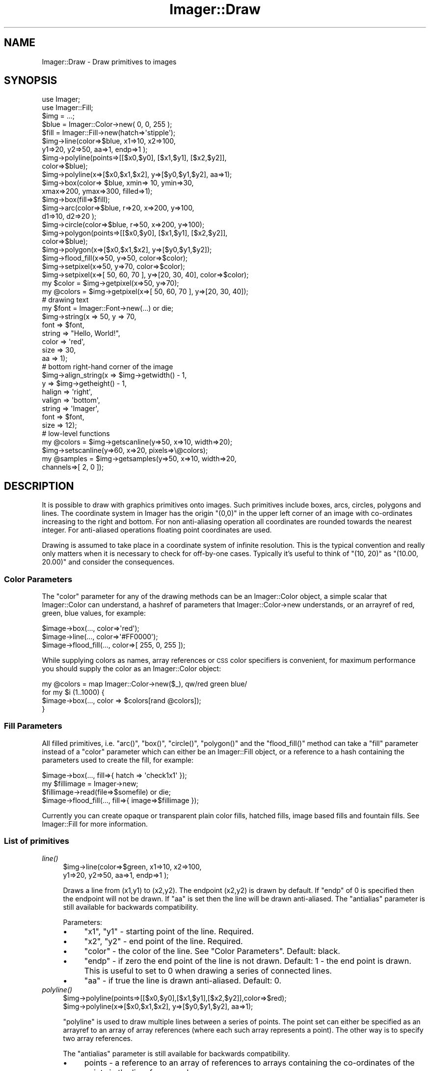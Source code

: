 .\" Automatically generated by Pod::Man 2.23 (Pod::Simple 3.14)
.\"
.\" Standard preamble:
.\" ========================================================================
.de Sp \" Vertical space (when we can't use .PP)
.if t .sp .5v
.if n .sp
..
.de Vb \" Begin verbatim text
.ft CW
.nf
.ne \\$1
..
.de Ve \" End verbatim text
.ft R
.fi
..
.\" Set up some character translations and predefined strings.  \*(-- will
.\" give an unbreakable dash, \*(PI will give pi, \*(L" will give a left
.\" double quote, and \*(R" will give a right double quote.  \*(C+ will
.\" give a nicer C++.  Capital omega is used to do unbreakable dashes and
.\" therefore won't be available.  \*(C` and \*(C' expand to `' in nroff,
.\" nothing in troff, for use with C<>.
.tr \(*W-
.ds C+ C\v'-.1v'\h'-1p'\s-2+\h'-1p'+\s0\v'.1v'\h'-1p'
.ie n \{\
.    ds -- \(*W-
.    ds PI pi
.    if (\n(.H=4u)&(1m=24u) .ds -- \(*W\h'-12u'\(*W\h'-12u'-\" diablo 10 pitch
.    if (\n(.H=4u)&(1m=20u) .ds -- \(*W\h'-12u'\(*W\h'-8u'-\"  diablo 12 pitch
.    ds L" ""
.    ds R" ""
.    ds C` ""
.    ds C' ""
'br\}
.el\{\
.    ds -- \|\(em\|
.    ds PI \(*p
.    ds L" ``
.    ds R" ''
'br\}
.\"
.\" Escape single quotes in literal strings from groff's Unicode transform.
.ie \n(.g .ds Aq \(aq
.el       .ds Aq '
.\"
.\" If the F register is turned on, we'll generate index entries on stderr for
.\" titles (.TH), headers (.SH), subsections (.SS), items (.Ip), and index
.\" entries marked with X<> in POD.  Of course, you'll have to process the
.\" output yourself in some meaningful fashion.
.ie \nF \{\
.    de IX
.    tm Index:\\$1\t\\n%\t"\\$2"
..
.    nr % 0
.    rr F
.\}
.el \{\
.    de IX
..
.\}
.\"
.\" Accent mark definitions (@(#)ms.acc 1.5 88/02/08 SMI; from UCB 4.2).
.\" Fear.  Run.  Save yourself.  No user-serviceable parts.
.    \" fudge factors for nroff and troff
.if n \{\
.    ds #H 0
.    ds #V .8m
.    ds #F .3m
.    ds #[ \f1
.    ds #] \fP
.\}
.if t \{\
.    ds #H ((1u-(\\\\n(.fu%2u))*.13m)
.    ds #V .6m
.    ds #F 0
.    ds #[ \&
.    ds #] \&
.\}
.    \" simple accents for nroff and troff
.if n \{\
.    ds ' \&
.    ds ` \&
.    ds ^ \&
.    ds , \&
.    ds ~ ~
.    ds /
.\}
.if t \{\
.    ds ' \\k:\h'-(\\n(.wu*8/10-\*(#H)'\'\h"|\\n:u"
.    ds ` \\k:\h'-(\\n(.wu*8/10-\*(#H)'\`\h'|\\n:u'
.    ds ^ \\k:\h'-(\\n(.wu*10/11-\*(#H)'^\h'|\\n:u'
.    ds , \\k:\h'-(\\n(.wu*8/10)',\h'|\\n:u'
.    ds ~ \\k:\h'-(\\n(.wu-\*(#H-.1m)'~\h'|\\n:u'
.    ds / \\k:\h'-(\\n(.wu*8/10-\*(#H)'\z\(sl\h'|\\n:u'
.\}
.    \" troff and (daisy-wheel) nroff accents
.ds : \\k:\h'-(\\n(.wu*8/10-\*(#H+.1m+\*(#F)'\v'-\*(#V'\z.\h'.2m+\*(#F'.\h'|\\n:u'\v'\*(#V'
.ds 8 \h'\*(#H'\(*b\h'-\*(#H'
.ds o \\k:\h'-(\\n(.wu+\w'\(de'u-\*(#H)/2u'\v'-.3n'\*(#[\z\(de\v'.3n'\h'|\\n:u'\*(#]
.ds d- \h'\*(#H'\(pd\h'-\w'~'u'\v'-.25m'\f2\(hy\fP\v'.25m'\h'-\*(#H'
.ds D- D\\k:\h'-\w'D'u'\v'-.11m'\z\(hy\v'.11m'\h'|\\n:u'
.ds th \*(#[\v'.3m'\s+1I\s-1\v'-.3m'\h'-(\w'I'u*2/3)'\s-1o\s+1\*(#]
.ds Th \*(#[\s+2I\s-2\h'-\w'I'u*3/5'\v'-.3m'o\v'.3m'\*(#]
.ds ae a\h'-(\w'a'u*4/10)'e
.ds Ae A\h'-(\w'A'u*4/10)'E
.    \" corrections for vroff
.if v .ds ~ \\k:\h'-(\\n(.wu*9/10-\*(#H)'\s-2\u~\d\s+2\h'|\\n:u'
.if v .ds ^ \\k:\h'-(\\n(.wu*10/11-\*(#H)'\v'-.4m'^\v'.4m'\h'|\\n:u'
.    \" for low resolution devices (crt and lpr)
.if \n(.H>23 .if \n(.V>19 \
\{\
.    ds : e
.    ds 8 ss
.    ds o a
.    ds d- d\h'-1'\(ga
.    ds D- D\h'-1'\(hy
.    ds th \o'bp'
.    ds Th \o'LP'
.    ds ae ae
.    ds Ae AE
.\}
.rm #[ #] #H #V #F C
.\" ========================================================================
.\"
.IX Title "Imager::Draw 3"
.TH Imager::Draw 3 "2011-06-06" "perl v5.12.4" "User Contributed Perl Documentation"
.\" For nroff, turn off justification.  Always turn off hyphenation; it makes
.\" way too many mistakes in technical documents.
.if n .ad l
.nh
.SH "NAME"
Imager::Draw \- Draw primitives to images
.SH "SYNOPSIS"
.IX Header "SYNOPSIS"
.Vb 2
\&  use Imager;
\&  use Imager::Fill;
\&
\&  $img = ...;
\&  $blue = Imager::Color\->new( 0, 0, 255 );
\&  $fill = Imager::Fill\->new(hatch=>\*(Aqstipple\*(Aq);
\&
\&  $img\->line(color=>$blue, x1=>10, x2=>100,
\&                           y1=>20, y2=>50, aa=>1, endp=>1 );
\&
\&  $img\->polyline(points=>[[$x0,$y0], [$x1,$y1], [$x2,$y2]],
\&                 color=>$blue);
\&  $img\->polyline(x=>[$x0,$x1,$x2], y=>[$y0,$y1,$y2], aa=>1);
\&
\&  $img\->box(color=> $blue, xmin=> 10, ymin=>30,
\&                           xmax=>200, ymax=>300, filled=>1);
\&  $img\->box(fill=>$fill);
\&
\&  $img\->arc(color=>$blue, r=>20, x=>200, y=>100,
\&            d1=>10, d2=>20 );
\&
\&  $img\->circle(color=>$blue, r=>50, x=>200, y=>100);
\&
\&  $img\->polygon(points=>[[$x0,$y0], [$x1,$y1], [$x2,$y2]], 
\&                color=>$blue);
\&
\&  $img\->polygon(x=>[$x0,$x1,$x2], y=>[$y0,$y1,$y2]);
\&  
\&  $img\->flood_fill(x=>50, y=>50, color=>$color);
\&
\&  $img\->setpixel(x=>50, y=>70, color=>$color);
\&
\&  $img\->setpixel(x=>[ 50, 60, 70 ], y=>[20, 30, 40], color=>$color);
\&
\&  my $color = $img\->getpixel(x=>50, y=>70);
\&
\&  my @colors = $img\->getpixel(x=>[ 50, 60, 70 ], y=>[20, 30, 40]);
\&
\&  # drawing text
\&  my $font = Imager::Font\->new(...) or die;
\&  $img\->string(x => 50, y => 70,
\&               font => $font,
\&               string => "Hello, World!",
\&               color => \*(Aqred\*(Aq,
\&               size => 30,
\&               aa => 1);
\&
\&  # bottom right\-hand corner of the image
\&  $img\->align_string(x => $img\->getwidth() \- 1,
\&                     y => $img\->getheight() \- 1,
\&                     halign => \*(Aqright\*(Aq,
\&                     valign => \*(Aqbottom\*(Aq,
\&                     string => \*(AqImager\*(Aq,
\&                     font => $font,
\&                     size => 12);
\&
\&  # low\-level functions
\&  my @colors = $img\->getscanline(y=>50, x=>10, width=>20);
\&  
\&  $img\->setscanline(y=>60, x=>20, pixels=>\e@colors);
\&
\&  my @samples = $img\->getsamples(y=>50, x=>10, width=>20, 
\&                                 channels=>[ 2, 0 ]);
.Ve
.SH "DESCRIPTION"
.IX Header "DESCRIPTION"
It is possible to draw with graphics primitives onto images.  Such
primitives include boxes, arcs, circles, polygons and lines.  The
coordinate system in Imager has the origin \f(CW\*(C`(0,0)\*(C'\fR in the upper left
corner of an image with co-ordinates increasing to the right and
bottom.  For non anti-aliasing operation all coordinates are rounded
towards the nearest integer.  For anti-aliased operations floating
point coordinates are used.
.PP
Drawing is assumed to take place in a coordinate system of infinite
resolution.  This is the typical convention and really only matters when
it is necessary to check for off-by-one cases.  Typically it's useful to 
think of \f(CW\*(C`(10, 20)\*(C'\fR as \f(CW\*(C`(10.00, 20.00)\*(C'\fR and consider the consequences.
.SS "Color Parameters"
.IX Subsection "Color Parameters"
The \f(CW\*(C`color\*(C'\fR parameter for any of the drawing
methods can be an Imager::Color object, a simple scalar that
Imager::Color can understand, a hashref of parameters that
Imager::Color\->new understands, or an arrayref of red, green, blue
values, for example:
.IX Xref "color parameters"
.PP
.Vb 3
\&  $image\->box(..., color=>\*(Aqred\*(Aq);
\&  $image\->line(..., color=>\*(Aq#FF0000\*(Aq);
\&  $image\->flood_fill(..., color=>[ 255, 0, 255 ]);
.Ve
.PP
While supplying colors as names, array references or \s-1CSS\s0 color
specifiers is convenient, for maximum performance you should supply
the color as an Imager::Color object:
.PP
.Vb 4
\&  my @colors = map Imager::Color\->new($_), qw/red green blue/
\&  for my $i (1..1000) {
\&    $image\->box(..., color => $colors[rand @colors]);
\&  }
.Ve
.SS "Fill Parameters"
.IX Subsection "Fill Parameters"
All filled primitives, i.e. \f(CW\*(C`arc()\*(C'\fR, \f(CW\*(C`box()\*(C'\fR,
\&\f(CW\*(C`circle()\*(C'\fR, \f(CW\*(C`polygon()\*(C'\fR and the \f(CW\*(C`flood_fill()\*(C'\fR method can take a
\&\f(CW\*(C`fill\*(C'\fR parameter instead of a \f(CW\*(C`color\*(C'\fR parameter which can either be
an Imager::Fill object, or a reference to a hash containing the
parameters used to create the fill, for example:
.IX Xref "fill parameters"
.PP
.Vb 4
\&  $image\->box(..., fill=>{ hatch => \*(Aqcheck1x1\*(Aq });
\&  my $fillimage = Imager\->new;
\&  $fillimage\->read(file=>$somefile) or die;
\&  $image\->flood_fill(..., fill=>{ image=>$fillimage });
.Ve
.PP
Currently you can create opaque or transparent plain color fills,
hatched fills, image based fills and fountain fills.  See
Imager::Fill for more information.
.SS "List of primitives"
.IX Subsection "List of primitives"
.IP "\fIline()\fR" 4
.IX Item "line()"
.Vb 2
\&  $img\->line(color=>$green, x1=>10, x2=>100,
\&                            y1=>20, y2=>50, aa=>1, endp=>1 );
.Ve
.Sp
Draws a line from (x1,y1) to (x2,y2).  The endpoint
(x2,y2) is drawn by default.  If \f(CW\*(C`endp\*(C'\fR of 0 is specified then the
endpoint will not be drawn.  If \f(CW\*(C`aa\*(C'\fR is set then the line will be
drawn anti-aliased.  The \f(CW\*(C`antialias\*(C'\fR parameter is still available for
backwards compatibility.
.IX Xref "line method"
.Sp
Parameters:
.RS 4
.IP "\(bu" 4
\&\f(CW\*(C`x1\*(C'\fR, \f(CW\*(C`y1\*(C'\fR \- starting point of the line.  Required.
.IP "\(bu" 4
\&\f(CW\*(C`x2\*(C'\fR, \f(CW\*(C`y2\*(C'\fR \- end point of the line. Required.
.IP "\(bu" 4
\&\f(CW\*(C`color\*(C'\fR \- the color of the line.  See \*(L"Color Parameters\*(R".  Default:
black.
.IP "\(bu" 4
\&\f(CW\*(C`endp\*(C'\fR \- if zero the end point of the line is not drawn.  Default: 1
\&\- the end point is drawn.  This is useful to set to 0 when drawing a
series of connected lines.
.IP "\(bu" 4
\&\f(CW\*(C`aa\*(C'\fR \- if true the line is drawn anti-aliased.  Default: 0.
.RE
.RS 4
.RE
.IP "\fIpolyline()\fR" 4
.IX Item "polyline()"
.Vb 2
\&  $img\->polyline(points=>[[$x0,$y0],[$x1,$y1],[$x2,$y2]],color=>$red);
\&  $img\->polyline(x=>[$x0,$x1,$x2], y=>[$y0,$y1,$y2], aa=>1);
.Ve
.Sp
\&\f(CW\*(C`polyline\*(C'\fR is used to draw multiple lines between a
series of points.  The point set can either be specified as an
arrayref to an array of array references (where each such array
represents a point).  The other way is to specify two array
references.
.IX Xref "polyline method"
.Sp
The \f(CW\*(C`antialias\*(C'\fR parameter is still available for backwards compatibility.
.RS 4
.IP "\(bu" 4
points \- a reference to an array of references to arrays containing
the co-ordinates of the points in the line, for example:
.Sp
.Vb 2
\&  my @points = ( [ 0, 0 ], [ 100, 0 ], [ 100, 100 ], [ 0, 100 ] );
\&  $img\->polyline(points => \e@points);
.Ve
.IP "\(bu" 4
x, y \- each is an array of x or y ordinates.  This is an alternative
to supplying the \f(CW\*(C`points\*(C'\fR parameter.
.Sp
.Vb 4
\&  # same as the above points example
\&  my @x = ( 0, 100, 100, 0 );
\&  my @y = ( 0, 0, 100, 100 );
\&  $img\->polyline(x => \e@x, y => \e@y);
.Ve
.IP "\(bu" 4
\&\f(CW\*(C`color\*(C'\fR \- the color of the line.  See \*(L"Color Parameters\*(R".
Default: black.
.IP "\(bu" 4
\&\f(CW\*(C`aa\*(C'\fR \- if true the line is drawn anti-aliased.  Default: 0.  Can also
be supplied as \f(CW\*(C`antialias\*(C'\fR for backward compatibility.
.RE
.RS 4
.RE
.IP "\fIbox()\fR" 4
.IX Item "box()"
.Vb 3
\&  $blue = Imager::Color\->new( 0, 0, 255 );
\&  $img\->box(color => $blue, xmin=>10, ymin=>30, xmax=>200, ymax=>300, 
\&            filled=>1);
.Ve
.Sp
If any of the edges of the box are omitted it will snap
to the outer edge of the image in that direction.  If \f(CW\*(C`filled\*(C'\fR is
omitted the box is drawn as an outline.  Instead of a color it is
possible to use a \f(CW\*(C`fill\*(C'\fR pattern:
.IX Xref "box method"
.Sp
.Vb 2
\&  $fill = Imager::Fill\->new(hatch=>\*(Aqstipple\*(Aq);
\&  $img\->box(fill=>$fill);  # fill entire image with a given fill pattern
\&
\&  $img\->box(xmin=>10, ymin=>30, xmax=>150, ymax=>60,
\&            fill => { hatch=>\*(Aqcross2\*(Aq });
.Ve
.Sp
Also if a color is omitted a color with (255,255,255,255) is used
instead.  [\s-1NOTE:\s0 This may change to use \f(CW\*(C`$img\->fgcolor()\*(C'\fR in the future].
.Sp
Box does not support fractional coordinates yet.
.Sp
Parameters:
.RS 4
.IP "\(bu" 4
\&\f(CW\*(C`xmin\*(C'\fR \- left side of the box.  Default: 0 (left edge of the image)
.IP "\(bu" 4
\&\f(CW\*(C`ymin\*(C'\fR \- top side of the box.  Default: 0 (top edge of the image)
.IP "\(bu" 4
\&\f(CW\*(C`xmax\*(C'\fR \- right side of the box.  Default: \f(CW\*(C`$img\->getwidth\-1\*(C'\fR. (right edge of the image)
.IP "\(bu" 4
\&\f(CW\*(C`ymax\*(C'\fR \- bottom side of the box.  Default: \f(CW\*(C`$img\->getheight\-1\*(C'\fR. (bottom edge of the image)
.Sp
Note: \f(CW\*(C`xmax\*(C'\fR and \f(CW\*(C`ymax\*(C'\fR are \fIinclusive\fR \- the number of pixels
drawn for a filled box is \f(CW\*(C`(xmax\-xmin+1) * (ymax\-ymin+1)\*(C'\fR.
.IP "\(bu" 4
\&\f(CW\*(C`box\*(C'\fR \- a reference to an array of (left, top, right, bottom)
co-ordinates.  This is an alternative to supplying \f(CW\*(C`xmin\*(C'\fR, \f(CW\*(C`ymin\*(C'\fR,
\&\f(CW\*(C`xmax\*(C'\fR, \f(CW\*(C`ymax\*(C'\fR and overrides their values.
.IP "\(bu" 4
\&\f(CW\*(C`color\*(C'\fR \- the color of the line.  See \*(L"Color Parameters\*(R".
Default: white.  This is ignored if the filled parameter
.IP "\(bu" 4
\&\f(CW\*(C`filled\*(C'\fR \- if non-zero the box is filled with \fIcolor\fR instead of
outlined.  Default: an outline is drawn.
.IP "\(bu" 4
\&\f(CW\*(C`fill\*(C'\fR \- the fill for the box.  If this is supplied then the box will be
filled.  See \*(L"Fill Parameters\*(R".
.RE
.RS 4
.RE
.IP "\fIarc()\fR" 4
.IX Item "arc()"
.Vb 1
\&  $img\->arc(color=>$red, r=>20, x=>200, y=>100, d1=>10, d2=>20 );
.Ve
.Sp
This creates a filled red arc with a 'center' at (200, 100) and spans
10 degrees and the slice has a radius of 20.
.Sp
It's also possible to supply a \f(CW\*(C`fill\*(C'\fR parameter.
.Sp
To draw just an arc outline \- just the curve, not the radius lines,
set filled to 0:
.Sp
Parameters:
.Sp
.Vb 1
\&  $img\->arc(color=>$red, r=>20, x=>200, y=>100, d1=>10, d2=>20, filled=>0 );
.Ve
.RS 4
.IP "\(bu" 4
\&\f(CW\*(C`x\*(C'\fR, \f(CW\*(C`y\*(C'\fR \- center of the filled arc.  Default: center of the image.
.IP "\(bu" 4
\&\f(CW\*(C`r\*(C'\fR \- radius of the arc.  Default: 1/3 of min(image height, image width).
.IP "\(bu" 4
\&\f(CW\*(C`d1\*(C'\fR \- starting angle of the arc, in degrees.  Default: 0
.IP "\(bu" 4
\&\f(CW\*(C`d2\*(C'\fR \- ending angle of the arc, in degrees.  Default: 361.
.IP "\(bu" 4
\&\f(CW\*(C`color\*(C'\fR \- the color of the filled arc.  See \*(L"Color Parameters\*(R".
Default: white.  Overridden by \f(CW\*(C`fill\*(C'\fR.
.IP "\(bu" 4
\&\f(CW\*(C`fill\*(C'\fR \- the fill for the filled arc.  See \*(L"Fill Parameters\*(R"
.IP "\(bu" 4
\&\f(CW\*(C`aa\*(C'\fR \- if true the filled arc is drawn anti-aliased.  Default: false.
.Sp
Anti-aliased \fIarc()\fR is experimental for now, I'm not entirely happy
with the results in some cases.
.IP "\(bu" 4
\&\f(CW\*(C`filled\*(C'\fR \- set to 0 to draw only an outline.
.RE
.RS 4
.Sp
.Vb 2
\&  # arc going through angle zero:
\&  $img\->arc(d1=>320, d2=>40, x=>100, y=>100, r=>50, color=>\*(Aqblue\*(Aq);
\&
\&  # complex fill arc
\&  $img\->arc(d1=>135, d2=>45, x=>100, y=>150, r=>50, 
\&            fill=>{ solid=>\*(Aqred\*(Aq, combine=>\*(Aqdiff\*(Aq });
\&
\&  # draw an anti\-aliased circle outline
\&  $img\->arc(x => 100, y => 150, r => 150, filled => 0, 
\&            color => \*(Aq#F00\*(Aq, aa => 1);
\&
\&  # draw an anti\-aliased arc
\&  $img\->arc(x => 100, y => 150, r => 90, filled => 0,
\&            color => \*(Aq#0f0\*(Aq, aa => 1, d1 => 90, d2 => 180);
.Ve
.RE
.IP "\fIcircle()\fR" 4
.IX Item "circle()"
.Vb 1
\&  $img\->circle(color=>$green, r=>50, x=>200, y=>100, aa=>1, filled=>1);
.Ve
.Sp
This creates an anti-aliased green circle with its center at (200, 100)
and has a radius of 50.  It's also possible to supply a \f(CW\*(C`fill\*(C'\fR parameter
instead of a color parameter.
.Sp
.Vb 1
\&  $img\->circle(r => 50, x=> 150, y => 150, fill=>{ hatch => \*(Aqstipple\*(Aq });
.Ve
.Sp
To draw a circular outline, set \f(CW\*(C`filled\*(C'\fR to 0:
.Sp
.Vb 1
\&  $img\->circle(color=>$green, r=>50, x=>200, y=>100, aa=>1, filled=>0);
.Ve
.RS 4
.IP "\(bu" 4
\&\f(CW\*(C`x\*(C'\fR, \f(CW\*(C`y\*(C'\fR \- center of the filled circle.  Default: center of the image.
.IP "\(bu" 4
\&\f(CW\*(C`r\*(C'\fR \- radius of the circle.  Default: 1/3 of min(image height, image width).
.IP "\(bu" 4
\&\f(CW\*(C`color\*(C'\fR \- the color of the filled circle.  See \*(L"Color Parameters\*(R".
Default: white.  Overridden by \f(CW\*(C`fill\*(C'\fR.
.IP "\(bu" 4
\&\f(CW\*(C`fill\*(C'\fR \- the fill for the filled circle.  See \*(L"Fill Parameters\*(R"
.IP "\(bu" 4
\&\f(CW\*(C`aa\*(C'\fR \- if true the filled circle is drawn anti-aliased.  Default: false.
.IP "\(bu" 4
\&\f(CW\*(C`filled\*(C'\fR \- set to 0 to just draw an outline.
.RE
.RS 4
.RE
.IP "\fIpolygon()\fR" 4
.IX Item "polygon()"
.Vb 2
\&  $img\->polygon(points=>[[$x0,$y0],[$x1,$y1],[$x2,$y2]],color=>$red);
\&  $img\->polygon(x=>[$x0,$x1,$x2], y=>[$y0,$y1,$y2], fill=>$fill);
.Ve
.Sp
Polygon is used to draw a filled polygon.  Currently the polygon is
always drawn anti-aliased, although that will change in the future.
Like other anti-aliased drawing functions its coordinates can be
specified with floating point values.  As with other filled shapes 
it's possible to use a \f(CW\*(C`fill\*(C'\fR instead of a color.
.RS 4
.IP "\(bu" 4
\&\f(CW\*(C`points\*(C'\fR \- a reference to an array of references to arrays containing
the co-ordinates of the points in the line, for example:
.Sp
.Vb 2
\&  my @points = ( [ 0, 0 ], [ 100, 0 ], [ 100, 100 ], [ 0, 100 ] );
\&  $img\->polygon(points => \e@points);
.Ve
.IP "\(bu" 4
\&\f(CW\*(C`x\*(C'\fR, \f(CW\*(C`y\*(C'\fR \- each is an array of x or y ordinates.  This is an alternative
to supplying the \f(CW\*(C`points\*(C'\fR parameter.
.Sp
.Vb 4
\&  # same as the above points example
\&  my @x = ( 0, 100, 100, 0 );
\&  my @y = ( 0, 0, 100, 100 );
\&  $img\->polygon(x => \e@x, y => \e@y);
.Ve
.IP "\(bu" 4
\&\f(CW\*(C`color\*(C'\fR \- the color of the filled polygon.  See \*(L"Color Parameters\*(R".
Default: black.  Overridden by \f(CW\*(C`fill\*(C'\fR.
.IP "\(bu" 4
\&\f(CW\*(C`fill\*(C'\fR \- the fill for the filled circle.  See \*(L"Fill Parameters\*(R"
.RE
.RS 4
.RE
.IP "\fIflood_fill()\fR" 4
.IX Item "flood_fill()"
You can fill a region that all has the same color using
the \fIflood_fill()\fR method, for example:
.IX Xref "flood_fill"
.Sp
.Vb 1
\&  $img\->flood_fill(x=>50, y=>50, color=>$color);
.Ve
.Sp
will fill all regions the same color connected to the point (50, 50).
.Sp
Alternatively you can fill a region limited by a given border color:
.Sp
.Vb 2
\&  # stop at the red border
\&  $im\->flood_fill(x=>50, y=>50, color=>$color, border=>"red");
.Ve
.Sp
You can also fill with a complex fill:
.Sp
.Vb 1
\&  $img\->flood_fill(x=>50, y=>50, fill=>{ hatch=>\*(Aqcross1x1\*(Aq });
.Ve
.Sp
Parameters:
.RS 4
.IP "\(bu" 4
\&\f(CW\*(C`x\*(C'\fR, \f(CW\*(C`y\*(C'\fR \- the start point of the fill.
.IP "\(bu" 4
\&\f(CW\*(C`color\*(C'\fR \- the color of the filled area.  See \*(L"Color Parameters\*(R".
Default: white.  Overridden by \f(CW\*(C`fill\*(C'\fR.
.IP "\(bu" 4
\&\f(CW\*(C`fill\*(C'\fR \- the fill for the filled area.  See \*(L"Fill Parameters\*(R"
.IP "\(bu" 4
\&\f(CW\*(C`border\*(C'\fR \- the border color of the region to be filled.  If this
parameter is supplied \fIflood_fill()\fR will stop when it finds this color.
If this is not supplied then a normal fill is done.  \f(CW\*(C`border\*(C'\fR can be
supplied as a \*(L"Color Parameters\*(R".
.RE
.RS 4
.RE
.IP "\fIsetpixel()\fR" 4
.IX Item "setpixel()"
.Vb 2
\&  $img\->setpixel(x=>50, y=>70, color=>$color);
\&  $img\->setpixel(x=>[ 50, 60, 70 ], y=>[20, 30, 40], color=>$color);
.Ve
.Sp
\&\fIsetpixel()\fR is used to set one or more individual pixels.
.Sp
Parameters:
.RS 4
.IP "\(bu" 4
x, y \- either integers giving the co-ordinates of the pixel to set or
array references containing a set of pixels to be set.
.IP "\(bu" 4
color \- the color of the pixels drawn.  See \*(L"Color Parameters\*(R".
Default: white.
.RE
.RS 4
.Sp
When called with array parameters, returns the number of pixels
successfully set, or false if none.
.Sp
When called with scalars for x and y, return \f(CW$img\fR on success, false on
failure.
.RE
.IP "\fIgetpixel()\fR" 4
.IX Item "getpixel()"
.Vb 3
\&  my $color = $img\->getpixel(x=>50, y=>70);
\&  my @colors = $img\->getpixel(x=>[ 50, 60, 70 ], y=>[20, 30, 40]);
\&  my $colors_ref = $img\->getpixel(x=>[ 50, 60, 70 ], y=>[20, 30, 40]);
.Ve
.Sp
\&\fIgetpixel()\fR is used to retrieve one or more individual pixels.
.Sp
For either method you can supply a single set of co-ordinates as
scalar x and y parameters, or set each to an arrayref of ordinates.
.Sp
When called with arrays, \fIgetpixel()\fR will return a list of colors in
list context, and an arrayref in scalar context.
.Sp
To receive floating point colors from \fIgetpixel()\fR, set the \f(CW\*(C`type\*(C'\fR
parameter to 'float'.
.Sp
Parameters:
.RS 4
.IP "\(bu" 4
x, y \- either integers giving the co-ordinates of the pixel to set or
array references containing a set of pixels to be set.
.IP "\(bu" 4
type \- the type of color object to return, either \f(CW\*(Aq8bit\*(Aq\fR for
Imager::Color objects or \f(CW\*(Aqfloat\*(Aq\fR for Imager::Color::Float objects.
Default: \f(CW\*(Aq8bit\*(Aq\fR.
.RE
.RS 4
.RE
.IP "\fIstring()\fR" 4
.IX Item "string()"
.Vb 7
\&  my $font = Imager::Font\->new(file=>"foo.ttf");
\&  $img\->string(x => 50, y => 70,
\&               string => "Hello, World!",
\&               font => $font,
\&               size => 30,
\&               aa => 1,
\&               color => \*(Aqwhite\*(Aq);
.Ve
.Sp
Draws text on the image.
.Sp
Parameters:
.RS 4
.IP "\(bu" 4
\&\f(CW\*(C`x\*(C'\fR, \f(CW\*(C`y\*(C'\fR \- the point to draw the text from.  If \f(CW\*(C`align\*(C'\fR is 0 this
is the top left of the string.  If \f(CW\*(C`align\*(C'\fR is 1 (the default) then
this is the left of the string on the baseline.  Required.
.IP "\(bu" 4
\&\f(CW\*(C`string\*(C'\fR \- the text to draw.  Required unless you supply the \f(CW\*(C`text\*(C'\fR
parameter.
.IP "\(bu" 4
\&\f(CW\*(C`font\*(C'\fR \- an Imager::Font object representing the font to draw the
text with.  Required.
.IP "\(bu" 4
\&\f(CW\*(C`aa\*(C'\fR \- if non-zero the output will be anti-aliased.  Default: the value
set in Imager::Font\->\fInew()\fR or 0 if not set.
.IP "\(bu" 4
\&\f(CW\*(C`align\*(C'\fR \- if non-zero the point supplied in (x,y) will be on the
base-line, if zero then (x,y) will be at the top-left of the string.
.Sp
i.e. if drawing the string \f(CW"yA"\fR and align is 0 the point (x,y) will
aligned with the top of the A.  If align is 1 (the default) it will be
aligned with the baseline of the font, typically bottom of the A,
depending on the font used.
.Sp
Default: the value set in Imager::Font\->new, or 1 if not set.
.IP "\(bu" 4
\&\f(CW\*(C`channel\*(C'\fR \- if present, the text will be written to the specified
channel of the image and the color parameter will be ignore.
.IP "\(bu" 4
\&\f(CW\*(C`color\*(C'\fR \- the color to draw the text in.  Default: the color supplied to
Imager::Font\->new, or red if none.
.IP "\(bu" 4
\&\f(CW\*(C`size\*(C'\fR \- the point size to draw the text at.  Default: the size
supplied to Imager::Font\->new, or 15.
.IP "\(bu" 4
\&\f(CW\*(C`sizew\*(C'\fR \- the width scaling to draw the text at.  Default: the value
of \f(CW\*(C`size\*(C'\fR.
.IP "\(bu" 4
\&\f(CW\*(C`utf8\*(C'\fR \- for drivers that support it, treat the string as \s-1UTF\-8\s0
encoded.  For versions of perl that support Unicode (5.6 and later),
this will be enabled automatically if the \f(CW\*(C`string\*(C'\fR parameter is
already a \s-1UTF\-8\s0 string. See \*(L"\s-1UTF\-8\s0\*(R" in Imager::Font for more
information.
.IP "\(bu" 4
\&\f(CW\*(C`vlayout\*(C'\fR \- for drivers that support it, draw the text vertically.
Note: I haven't found a font that has the appropriate metrics yet.
.IP "\(bu" 4
\&\f(CW\*(C`text\*(C'\fR \- alias for the \f(CW\*(C`string\*(C'\fR parameter.
.RE
.RS 4
.Sp
On error, \fIstring()\fR returns false and you can use \f(CW$img\fR\->errstr to get
the reason for the error.
.RE
.IP "\fIalign_string()\fR" 4
.IX Item "align_string()"
Draws text aligned around a point on the image.
.Sp
.Vb 6
\&  # "Hello" centered at 100, 100 in the image.
\&  my ($left, $top, $right, $bottom) = 
\&    $img\->align_string(string=>"Hello",
\&                       x=>100, y=>100, 
\&                       halign=>\*(Aqcenter\*(Aq, valign=>\*(Aqcenter\*(Aq, 
\&                       font=>$font);
.Ve
.Sp
Parameters:
.RS 4
.IP "\(bu" 4
\&\f(CW\*(C`x\*(C'\fR, \f(CW\*(C`y\*(C'\fR \- the point to draw the text from.  If \f(CW\*(C`align\*(C'\fR is 0 this
is the top left of the string.  If \f(CW\*(C`align\*(C'\fR is 1 (the default) then
this is the left of the string on the baseline.  Required.
.IP "\(bu" 4
\&\f(CW\*(C`string\*(C'\fR \- the text to draw.  Required unless you supply the \f(CW\*(C`text\*(C'\fR
parameter.
.IP "\(bu" 4
\&\f(CW\*(C`font\*(C'\fR \- an Imager::Font object representing the font to draw the
text with.  Required.
.IP "\(bu" 4
\&\f(CW\*(C`aa\*(C'\fR \- if non-zero the output will be anti-aliased
.IP "\(bu" 4
\&\f(CW\*(C`valign\*(C'\fR \- vertical alignment of the text against (x,y)
.RS 4
.IP "\(bu" 4
\&\f(CW\*(C`top\*(C'\fR \- Point is at the top of the text.
.IP "\(bu" 4
\&\f(CW\*(C`bottom\*(C'\fR \- Point is at the bottom of the text.
.IP "\(bu" 4
\&\f(CW\*(C`baseline\*(C'\fR \- Point is on the baseline of the text.  This is the default.
.IP "\(bu" 4
\&\f(CW\*(C`center\*(C'\fR \- Point is vertically centered within the text.
.RE
.RS 4
.RE
.IP "\(bu" 4
\&\f(CW\*(C`halign\*(C'\fR \- horizontal alignment of the text against (x,y)
.RS 4
.IP "\(bu" 4
\&\f(CW\*(C`left\*(C'\fR \- The point is at the left of the text.  This is the default.
.IP "\(bu" 4
\&\f(CW\*(C`start\*(C'\fR \- The point is at the start point of the text.
.IP "\(bu" 4
\&\f(CW\*(C`center\*(C'\fR \- The point is horizontally centered within the text.
.IP "\(bu" 4
\&\f(CW\*(C`right\*(C'\fR \- The point is at the right end of the text.
.IP "\(bu" 4
\&\f(CW\*(C`end\*(C'\fR \- The point is at the end point of the text.
.RE
.RS 4
.RE
.IP "\(bu" 4
\&\f(CW\*(C`channel\*(C'\fR \- if present, the text will be written to the specified
channel of the image and the color parameter will be ignore.
.IP "\(bu" 4
\&\f(CW\*(C`color\*(C'\fR \- the color to draw the text in.  Default: the color supplied to
Imager::Font\->new, or red if none.
.IP "\(bu" 4
\&\f(CW\*(C`size\*(C'\fR \- the point size to draw the text at.  Default: the size supplied
to Imager::Font\->new, or 15.
.IP "\(bu" 4
\&\f(CW\*(C`sizew\*(C'\fR \- the width scaling to draw the text at.  Default: the value of
\&\f(CW\*(C`size\*(C'\fR.
.IP "\(bu" 4
\&\f(CW\*(C`utf8\*(C'\fR \- for drivers that support it, treat the string as \s-1UTF\-8\s0
encoded.  For versions of perl that support Unicode (5.6 and later),
this will be enabled automatically if the \f(CW\*(C`string\*(C'\fR parameter is
already a \s-1UTF\-8\s0 string. See \*(L"\s-1UTF\-8\s0\*(R" in Imager::Font for more
information.
.IP "\(bu" 4
\&\f(CW\*(C`vlayout\*(C'\fR \- for drivers that support it, draw the text vertically.
Note: I haven't found a font that has the appropriate metrics yet.
.IP "\(bu" 4
\&\f(CW\*(C`text\*(C'\fR \- alias for the \f(CW\*(C`string\*(C'\fR parameter.
.RE
.RS 4
.Sp
On success returns a list of bounds of the drawn text, in the order
left, top, right, bottom.
.Sp
On error, \fIalign_string()\fR returns an empty list and you can use 
\&\f(CW\*(C`$img\->errstr\*(C'\fR to get the reason for the error.
.RE
.IP "\fIsetscanline()\fR" 4
.IX Item "setscanline()"
Set all or part of a horizontal line of pixels to an image.  This
method is most useful in conjunction with \*(L"\fIgetscanline()\fR\*(R".
.Sp
The parameters you can pass are:
.RS 4
.IP "\(bu" 4
\&\f(CW\*(C`y\*(C'\fR \- vertical position of the scan line.  This parameter is required.
.IP "\(bu" 4
\&\f(CW\*(C`x\*(C'\fR \- position to start on the scan line.  Default: 0
.IP "\(bu" 4
\&\f(CW\*(C`pixels\*(C'\fR \- either a reference to an array containing Imager::Color
objects, an reference to an array containing Imager::Color::Float
objects or a scalar containing packed color data.
.Sp
If \f(CW\*(C`type\*(C'\fR is \f(CW\*(C`index\*(C'\fR then this can either be a reference to an array
of palette color indexes or a scalar containing packed indexes.
.Sp
See \*(L"Packed Color Data\*(R" for information on the format of packed
color data.
.IP "\(bu" 4
\&\f(CW\*(C`type\*(C'\fR \- the type of pixel data supplied.  If you supply an array
reference of object then this is determined automatically.  If you
supply packed color data this defaults to \f(CW\*(Aq8bit\*(Aq\fR, if your data is
packed floating point color data then set this to \f(CW\*(Aqfloat\*(Aq\fR.
.Sp
You can use \f(CW\*(C`float\*(C'\fR or \f(CW\*(C`8bit\*(C'\fR samples with any image.
.Sp
If this is 'index' then pixels should be either an array of palette
color indexes or a packed string of color indexes.
.RE
.RS 4
.Sp
Returns the number of pixels set.
.Sp
Each of the following sets 5 pixels from (5, 10) through (9, 10) to
blue, red, blue, red, blue:
.Sp
.Vb 2
\&  my $red_color = Imager::Color\->new(255, 0, 0);
\&  my $blue_color = Imager::Color\->new(0, 0, 255);
\&
\&  $image\->setscanline(y=>10, x=>5, pixels=>
\&                      [ ($blue_color, $red_color) x 2, $blue_color ]);
\&
\&  # use floating point color instead, for 16\-bit plus images
\&  my $red_colorf = Imager::Color::Float\->new(1.0, 0, 0);
\&  my $blue_colorf = Imager::Color::Float\->new(0, 0, 1.0);
\&
\&  $image\->setscanline(y=>10, x=>5, pixels=>
\&                      [ ($blue_colorf, $red_colorf) x 2, $blue_colorf ]);
\&
\&  # packed 8\-bit data
\&  $image\->setscanline(y=>10, x=>5, pixels=>
\&                      pack("C*", ((0, 0, 255, 255), (255, 0, 0, 255)) x 2,
\&                            (0, 0, 255, 255)));
\&
\&  # packed floating point samples
\&  $image\->setscanline(y=>10, x=>5, type=>\*(Aqfloat\*(Aq, pixels=>
\&                      pack("d*", ((0, 0, 1.0, 1.0), (1.0, 0, 0, 1.0)) x 2,
\&                            (0, 0, 1.0, 1.0)));
.Ve
.Sp
Copy even rows from one image to another:
.Sp
.Vb 4
\&  for (my $y = 0; $y < $im2\->getheight; $y+=2) {
\&    $im1\->setscanline(y=>$y,
\&                      pixels=>scalar($im2\->getscanline(y=>$y)));
\&  }
.Ve
.Sp
Set the blue channel to 0 for all pixels in an image.  This could be
done with convert too:
.Sp
.Vb 5
\&  for my $y (0..$im\->getheight\-1) {
\&    my $row = $im\->getscanline(y=>$y);
\&    $row =~ s/(..).(.)/$1\e0$2/gs;
\&    $im\->setscanline(y=>$y, pixels=>$row);
\&  }
.Ve
.RE
.IP "\fIgetscanline()\fR" 4
.IX Item "getscanline()"
Read all or part of a horizontal line of pixels from an image.  This
method is most useful in conjunction with \*(L"\fIsetscanline()\fR\*(R".
.Sp
The parameters you can pass are:
.RS 4
.IP "\(bu" 4
\&\f(CW\*(C`y\*(C'\fR \- vertical position of the scan line.  This parameter is required.
.IP "\(bu" 4
\&\f(CW\*(C`x\*(C'\fR \- position to start on the scan line.  Default: 0
.IP "\(bu" 4
\&\f(CW\*(C`width\*(C'\fR \- number of pixels to read.  Default: \f(CW$img\fR\->getwidth \- x
.IP "\(bu" 4
\&\f(CW\*(C`type\*(C'\fR \- the type of pixel data to return.  Default: \f(CW\*(C`8bit\*(C'\fR.
.Sp
Permitted values are \f(CW\*(C`8bit\*(C'\fR and \f(CW\*(C`float\*(C'\fR and \f(CW\*(C`index\*(C'\fR.
.RE
.RS 4
.Sp
In list context this method will return a list of Imager::Color
objects when \fItype\fR is \f(CW\*(C`8bit\*(C'\fR, or a list of Imager::Color::Float
objects when \fItype\fR if \f(CW\*(C`float\*(C'\fR, or a list of integers when \fItype\fR
is \f(CW\*(C`index\*(C'\fR.
.Sp
In scalar context this returns a packed 8\-bit pixels when \fItype\fR is
\&\f(CW\*(C`8bit\*(C'\fR, or a list of packed floating point pixels when \fItype\fR is
\&\f(CW\*(C`float\*(C'\fR, or packed palette color indexes when \fItype\fR is \f(CW\*(C`index\*(C'\fR.
.Sp
The values of samples for which the image does not have channels is
undefined.  For example, for a single channel image the values of
channels 1 through 3 are undefined.
.Sp
Check image for a given color:
.Sp
.Vb 12
\&  my $found;
\&  YLOOP: for my $y (0..$img\->getheight\-1) {
\&    my @colors = $img\->getscanline(y=>$y);
\&    for my $color (@colors) {
\&      my ($red, $green, $blue, $alpha) = $color\->rgba;
\&      if ($red == $test_red && $green == $test_green && $blue == $test_blue
\&          && $alpha == $test_alpha) {
\&        ++$found;
\&        last YLOOP;
\&      }
\&    }
\&  }
.Ve
.Sp
Or do it using packed data:
.Sp
.Vb 12
\&  my $found;
\&  my $test_packed = pack("CCCC", $test_red, $test_green, $test_blue, 
\&                         $test_alpha);
\&  YLOOP: for my $y (0..$img\->getheight\-1) {
\&    my $colors = $img\->getscanline(y=>$y);
\&    while (length $colors) {
\&      if (substr($colors, 0, 4, \*(Aq\*(Aq) eq $test_packed) {
\&        ++$found;
\&        last YLOOP;
\&      }
\&    }
\&  }
.Ve
.Sp
Some of the examples for \*(L"\fIsetscanline()\fR\*(R" for more examples.
.RE
.IP "\fIgetsamples()\fR" 4
.IX Item "getsamples()"
Read specified channels from all or part of a horizontal line of
pixels from an image.
.Sp
The parameters you can pass are:
.RS 4
.IP "\(bu" 4
\&\f(CW\*(C`y\*(C'\fR \- vertical position of the scan line.  This parameter is required.
.IP "\(bu" 4
\&\f(CW\*(C`x\*(C'\fR \- position to start on the scan line.  Default: 0
.IP "\(bu" 4
\&\f(CW\*(C`width\*(C'\fR \- number of pixels to read.  Default: \f(CW\*(C`$img\->getwidth \- x\*(C'\fR
.IP "\(bu" 4
\&\f(CW\*(C`type\*(C'\fR \- the type of sample data to return.  Default: \f(CW\*(C`8bit\*(C'\fR.
.Sp
Permitted values are \f(CW\*(C`8bit\*(C'\fR and \f(CW\*(C`float\*(C'\fR.
.Sp
As of Imager 0.61 this can be \f(CW\*(C`16bit\*(C'\fR only for 16 bit images.
.IP "\(bu" 4
\&\f(CW\*(C`channels\*(C'\fR \- a reference to an array of channels to return, where 0
is the first channel.  Default: \f(CW\*(C`[ 0 .. $self\->getchannels()\-1 ]\*(C'\fR
.IP "\(bu" 4
\&\f(CW\*(C`target\*(C'\fR \- if an array reference is supplied in target then the samples
will be stored here instead of being returned.
.IP "\(bu" 4
\&\f(CW\*(C`offset\*(C'\fR \- the offset within the array referenced by \fItarget\fR
.RE
.RS 4
.Sp
In list context this will return a list of integers between 0 and 255
inclusive when \fItype\fR is \f(CW\*(C`8bit\*(C'\fR, or a list of floating point numbers
between 0.0 and 1.0 inclusive when \fItype\fR is \f(CW\*(C`float\*(C'\fR.
.Sp
In scalar context this will return a string of packed bytes, as with
\&\f(CW\*(C` pack("C*", ...) \*(C'\fR when \fItype\fR is \f(CW\*(C`8bit\*(C'\fR or a string of packed
doubles as with \f(CW\*(C` pack("d*", ...) \*(C'\fR when \fItype\fR is \f(CW\*(C`float\*(C'\fR.
.Sp
If the \fItarget\fR option is supplied then only a count of samples is
returned.
.Sp
Example: Check if any pixels in an image have a non-zero alpha
channel:
.Sp
.Vb 8
\&  my $has_coverage;
\&  for my $y (0 .. $img\->getheight()\-1) {
\&    my $alpha = $img\->getsamples(y=>$y, channels=>[0]);
\&    if ($alpha =~ /[^\e0]/) {
\&      ++$has_coverage;
\&      last;
\&    }
\&  }
.Ve
.Sp
Example: Convert a 2 channel gray image into a 4 channel \s-1RGBA\s0 image:
.Sp
.Vb 8
\&  # this could be done with convert() instead
\&  my $out = Imager\->new(xsize => $src\->getwidth(), 
\&                        ysize => $src\->getheight(),
\&                        channels => 4);
\&  for my $y ( 0 .. $src\->getheight()\-1 ) {
\&    my $data = $src\->getsamples(y=>$y, channels=>[ 0, 0, 0, 1 ]);
\&    $out\->setscanline(y=>$y, pixels=>$data);
\&  }
.Ve
.Sp
Retrieve 16\-bit samples:
.Sp
.Vb 4
\&  if ($img\->bits == 16) {
\&    my @samples;
\&    $img\->getsamples(x => 0, y => $y, target => \e@samples, type => \*(Aq16bit\*(Aq);
\&  }
.Ve
.RE
.IP "\fIsetsamples()\fR" 4
.IX Item "setsamples()"
This allows writing of samples back to some images.  Currently this is
only supported for 16\-bit/sample images.
.Sp
Parameters:
.RS 4
.IP "\(bu" 4
\&\f(CW\*(C`y\*(C'\fR \- vertical position of the scan line.  This parameter is required.
.IP "\(bu" 4
\&\f(CW\*(C`x\*(C'\fR \- position to start on the scan line.  Default: 0
.IP "\(bu" 4
\&\f(CW\*(C`width\*(C'\fR \- number of pixels to write.  Default: \f(CW\*(C`$img\->getwidth \- x\*(C'\fR.
The minimum of this and the number of pixels represented by the
samples provided will be written.
.IP "\(bu" 4
\&\f(CW\*(C`type\*(C'\fR \- the type of sample data to write.  This parameter is required.
.Sp
As of Imager 0.61 this can only be \f(CW\*(C`16bit\*(C'\fR only for 16 bit images.
.IP "\(bu" 4
\&\f(CW\*(C`channels\*(C'\fR \- a reference to an array of channels to return, where 0 is
the first channel.  Default: \f(CW\*(C`[ 0 .. $self\->getchannels()\-1 ]\*(C'\fR
.IP "\(bu" 4
\&\f(CW\*(C`data\*(C'\fR \- a reference to an array of samples to write.  Required.
.IP "\(bu" 4
\&\f(CW\*(C`offset\*(C'\fR \- the starting offset within the array referenced by \fIdata\fR
.RE
.RS 4
.Sp
Returns the number of samples written.
.RE
.SH "Packed Color Data"
.IX Header "Packed Color Data"
The \fIgetscanline()\fR and \fIsetscanline()\fR functions can work with pixels
packed into scalars.  This is useful to remove the cost of creating
color objects, but should only be used when performance is an issue.
.PP
Packed data can either be 1 byte per sample or 1 double per sample.
.PP
Each pixel returned by \fIgetscanline()\fR or supplied to \fIsetscanline()\fR
contains 4 samples, even if the image has fewer then 4 channels.  The
values of the extra samples as returned by \fIgetscanline()\fR is not
specified.  The extra samples passed to \fIsetscanline()\fR are ignored.
.PP
To produce packed 1 byte/sample pixels, use the pack \f(CW\*(C`C\*(C'\fR template:
.PP
.Vb 1
\&  my $packed_8bit_pixel = pack("CCCC", $red, $blue, $green, $alpha);
.Ve
.PP
To produce packed double/sample pixels, use the pack \f(CW\*(C`d\*(C'\fR template:
.PP
.Vb 1
\&  my $packed_float_pixel = pack("dddd", $red, $blue, $green, $alpha);
.Ve
.PP
If you use a \fItype\fR parameter of \f(CW\*(C`index\*(C'\fR then the values are palette
color indexes, not sample values:
.PP
.Vb 6
\&  my $im = Imager\->new(xsize => 100, ysize => 100, type => \*(Aqpaletted\*(Aq);
\&  my $black_index = $im\->addcolors(colors => [ \*(Aqblack\*(Aq ]);
\&  my $red_index = $im\->addcolors(colors => [ \*(Aqred\*(Aq ]);
\&  # 2 pixels
\&  my $packed_index_data = pack("C*", $black_index, $red_index);
\&  $im\->setscanline(y => $y, pixels => $packed_index_data, type => \*(Aqindex\*(Aq);
.Ve
.SH "Combine Types"
.IX Header "Combine Types"
Some methods accept a \f(CW\*(C`combine\*(C'\fR parameter, this can be any of the
following:
.ie n .IP """none""" 4
.el .IP "\f(CWnone\fR" 4
.IX Item "none"
The fill pixel replaces the target pixel.
.ie n .IP """normal""" 4
.el .IP "\f(CWnormal\fR" 4
.IX Item "normal"
The fill pixels alpha value is used to combine it with the target pixel.
.ie n .IP """multiply""" 4
.el .IP "\f(CWmultiply\fR" 4
.IX Item "multiply"
.PD 0
.ie n .IP """mult""" 4
.el .IP "\f(CWmult\fR" 4
.IX Item "mult"
.PD
Each channel of fill and target is multiplied, and the result is
combined using the alpha channel of the fill pixel.
.ie n .IP """dissolve""" 4
.el .IP "\f(CWdissolve\fR" 4
.IX Item "dissolve"
If the alpha of the fill pixel is greater than a random number, the
fill pixel is alpha combined with the target pixel.
.ie n .IP """add""" 4
.el .IP "\f(CWadd\fR" 4
.IX Item "add"
The channels of the fill and target are added together, clamped to the range of the samples and alpha combined with the target.
.ie n .IP """subtract""" 4
.el .IP "\f(CWsubtract\fR" 4
.IX Item "subtract"
The channels of the fill are subtracted from the target, clamped to be
>= 0, and alpha combined with the target.
.ie n .IP """diff""" 4
.el .IP "\f(CWdiff\fR" 4
.IX Item "diff"
The channels of the fill are subtracted from the target and the
absolute value taken this is alpha combined with the target.
.ie n .IP """lighten""" 4
.el .IP "\f(CWlighten\fR" 4
.IX Item "lighten"
The higher value is taken from each channel of the fill and target
pixels, which is then alpha combined with the target.
.ie n .IP """darken""" 4
.el .IP "\f(CWdarken\fR" 4
.IX Item "darken"
The higher value is taken from each channel of the fill and target
pixels, which is then alpha combined with the target.
.ie n .IP """hue""" 4
.el .IP "\f(CWhue\fR" 4
.IX Item "hue"
The combination of the saturation and value of the target is combined
with the hue of the fill pixel, and is then alpha combined with the
target.
.ie n .IP """sat""" 4
.el .IP "\f(CWsat\fR" 4
.IX Item "sat"
The combination of the hue and value of the target is combined
with the saturation of the fill pixel, and is then alpha combined with the
target.
.ie n .IP """value""" 4
.el .IP "\f(CWvalue\fR" 4
.IX Item "value"
The combination of the hue and value of the target is combined
with the value of the fill pixel, and is then alpha combined with the
target.
.ie n .IP """color""" 4
.el .IP "\f(CWcolor\fR" 4
.IX Item "color"
The combination of the value of the target is combined with the hue
and saturation of the fill pixel, and is then alpha combined with the
target.
.IP "\fIcombines()\fR" 4
.IX Item "combines()"
Returns a list of possible combine types.
.SH "BUGS"
.IX Header "BUGS"
\&\fIbox()\fR does not support anti-aliasing yet.  Default color is not
unified yet.
.SH "AUTHOR"
.IX Header "AUTHOR"
Tony Cook <tonyc@cpan.org>, Arnar M. Hrafnkelsson.
.SH "SEE ALSO"
.IX Header "SEE ALSO"
Imager(3), Imager::Cookbook(3)
.SH "REVISION"
.IX Header "REVISION"
\&\f(CW$Revision\fR$
